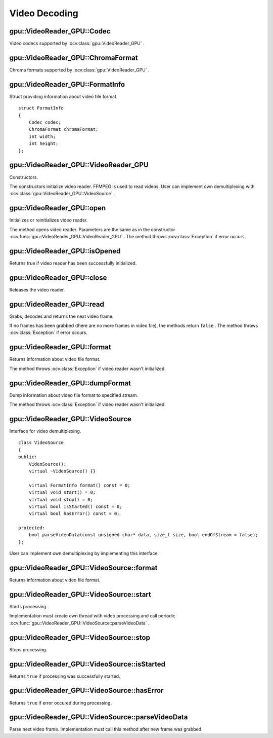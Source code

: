 Video Decoding
==============

.. highlight:: cpp



gpu::VideoReader_GPU::Codec
---------------------------

Video codecs supported by :ocv:class:`gpu::VideoReader_GPU` .

.. ocv:enum:: gpu::VideoReader_GPU::Codec

  .. ocv:emember:: MPEG1 = 0
  .. ocv:emember:: MPEG2
  .. ocv:emember:: MPEG4
  .. ocv:emember:: VC1
  .. ocv:emember:: H264
  .. ocv:emember:: JPEG
  .. ocv:emember:: H264_SVC
  .. ocv:emember:: H264_MVC

  .. ocv:emember:: Uncompressed_YUV420 = (('I'<<24)|('Y'<<16)|('U'<<8)|('V'))

        Y,U,V (4:2:0)

  .. ocv:emember:: Uncompressed_YV12   = (('Y'<<24)|('V'<<16)|('1'<<8)|('2'))

        Y,V,U (4:2:0)

  .. ocv:emember:: Uncompressed_NV12   = (('N'<<24)|('V'<<16)|('1'<<8)|('2'))

        Y,UV  (4:2:0)

  .. ocv:emember:: Uncompressed_YUYV   = (('Y'<<24)|('U'<<16)|('Y'<<8)|('V'))

        YUYV/YUY2 (4:2:2)

  .. ocv:emember:: Uncompressed_UYVY   = (('U'<<24)|('Y'<<16)|('V'<<8)|('Y'))

        UYVY (4:2:2)


gpu::VideoReader_GPU::ChromaFormat
----------------------------------

Chroma formats supported by :ocv:class:`gpu::VideoReader_GPU` .

.. ocv:enum:: gpu::VideoReader_GPU::ChromaFormat

  .. ocv:emember:: Monochrome = 0
  .. ocv:emember:: YUV420
  .. ocv:emember:: YUV422
  .. ocv:emember:: YUV444


gpu::VideoReader_GPU::FormatInfo
--------------------------------
.. ocv:struct:: gpu::VideoReader_GPU::FormatInfo

Struct providing information about video file format. ::

    struct FormatInfo
    {
        Codec codec;
        ChromaFormat chromaFormat;
        int width;
        int height;
    };


gpu::VideoReader_GPU::VideoReader_GPU
-------------------------------------
Constructors.

.. ocv:function:: gpu::VideoReader_GPU::VideoReader_GPU()
.. ocv:function:: gpu::VideoReader_GPU::VideoReader_GPU(const String& filename)
.. ocv:function:: gpu::VideoReader_GPU::VideoReader_GPU(const cv::Ptr<VideoSource>& source)

    :param filename: Name of the input video file.

    :param source: Video file parser implemented by user.

The constructors initialize video reader. FFMPEG is used to read videos. User can implement own demultiplexing with :ocv:class:`gpu::VideoReader_GPU::VideoSource` .



gpu::VideoReader_GPU::open
--------------------------
Initializes or reinitializes video reader.

.. ocv:function:: void gpu::VideoReader_GPU::open(const String& filename)
.. ocv:function:: void gpu::VideoReader_GPU::open(const cv::Ptr<VideoSource>& source)

The method opens video reader. Parameters are the same as in the constructor :ocv:func:`gpu::VideoReader_GPU::VideoReader_GPU` . The method throws :ocv:class:`Exception` if error occurs.



gpu::VideoReader_GPU::isOpened
------------------------------
Returns true if video reader has been successfully initialized.

.. ocv:function:: bool gpu::VideoReader_GPU::isOpened() const



gpu::VideoReader_GPU::close
---------------------------
Releases the video reader.

.. ocv:function:: void gpu::VideoReader_GPU::close()



gpu::VideoReader_GPU::read
--------------------------
Grabs, decodes and returns the next video frame.

.. ocv:function:: bool gpu::VideoReader_GPU::read(GpuMat& image)

If no frames has been grabbed (there are no more frames in video file), the methods return ``false`` . The method throws :ocv:class:`Exception` if error occurs.



gpu::VideoReader_GPU::format
----------------------------
Returns information about video file format.

.. ocv:function:: FormatInfo gpu::VideoReader_GPU::format() const

The method throws :ocv:class:`Exception` if video reader wasn't initialized.



gpu::VideoReader_GPU::dumpFormat
--------------------------------
Dump information about video file format to specified stream.

.. ocv:function:: void gpu::VideoReader_GPU::dumpFormat(std::ostream& st)

    :param st: Output stream.

The method throws :ocv:class:`Exception` if video reader wasn't initialized.



gpu::VideoReader_GPU::VideoSource
-----------------------------------
.. ocv:class:: gpu::VideoReader_GPU::VideoSource

Interface for video demultiplexing. ::

    class VideoSource
    {
    public:
        VideoSource();
        virtual ~VideoSource() {}

        virtual FormatInfo format() const = 0;
        virtual void start() = 0;
        virtual void stop() = 0;
        virtual bool isStarted() const = 0;
        virtual bool hasError() const = 0;

    protected:
        bool parseVideoData(const unsigned char* data, size_t size, bool endOfStream = false);
    };

User can implement own demultiplexing by implementing this interface.



gpu::VideoReader_GPU::VideoSource::format
-----------------------------------------
Returns information about video file format.

.. ocv:function:: virtual FormatInfo gpu::VideoReader_GPU::VideoSource::format() const = 0



gpu::VideoReader_GPU::VideoSource::start
----------------------------------------
Starts processing.

.. ocv:function:: virtual void gpu::VideoReader_GPU::VideoSource::start() = 0

Implementation must create own thread with video processing and call periodic :ocv:func:`gpu::VideoReader_GPU::VideoSource::parseVideoData` .



gpu::VideoReader_GPU::VideoSource::stop
---------------------------------------
Stops processing.

.. ocv:function:: virtual void gpu::VideoReader_GPU::VideoSource::stop() = 0



gpu::VideoReader_GPU::VideoSource::isStarted
--------------------------------------------
Returns ``true`` if processing was successfully started.

.. ocv:function:: virtual bool gpu::VideoReader_GPU::VideoSource::isStarted() const = 0



gpu::VideoReader_GPU::VideoSource::hasError
-------------------------------------------
Returns ``true`` if error occured during processing.

.. ocv:function:: virtual bool gpu::VideoReader_GPU::VideoSource::hasError() const = 0



gpu::VideoReader_GPU::VideoSource::parseVideoData
-------------------------------------------------
Parse next video frame. Implementation must call this method after new frame was grabbed.

.. ocv:function:: bool gpu::VideoReader_GPU::VideoSource::parseVideoData(const uchar* data, size_t size, bool endOfStream = false)

    :param data: Pointer to frame data. Can be ``NULL`` if ``endOfStream`` if ``true`` .

    :param size: Size in bytes of current frame.

    :param endOfStream: Indicates that it is end of stream.
